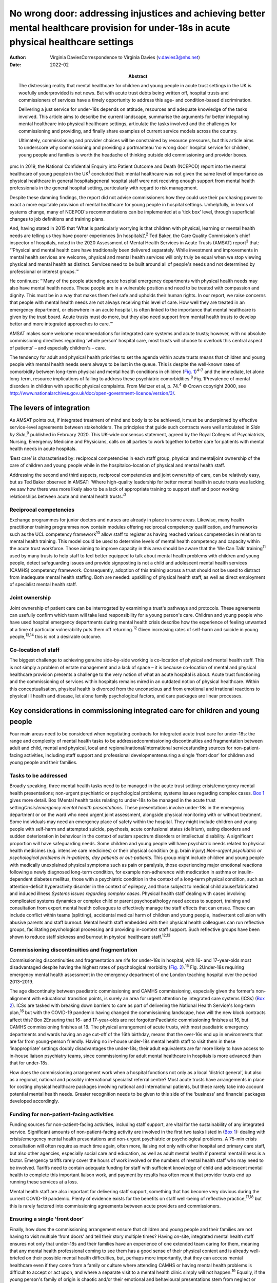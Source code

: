 =========================================================================================================================================
No wrong door: addressing injustices and achieving better mental healthcare provision for under-18s in acute physical healthcare settings
=========================================================================================================================================

:Author: Virginia DaviesCorrespondence to Virginia Davies
         (v.davies3@nhs.net)
:Date: 2022-02
:Abstract:
   The distressing reality that mental healthcare for children and young
   people in acute trust settings in the UK is woefully underprovided is
   not news. But with acute trust debts being written off, hospital
   trusts and commissioners of services have a timely opportunity to
   address this age- and condition-based discrimination.

   Delivering a just service for under-18s depends on attitude,
   resources and adequate knowledge of the tasks involved. This article
   aims to describe the current landscape, summarise the arguments for
   better integrating mental healthcare into physical healthcare
   settings, articulate the tasks involved and the challenges for
   commissioning and providing, and finally share examples of current
   service models across the country.

   Ultimately, commissioning and provider choices will be constrained by
   resource pressures, but this article aims to underscore why
   commissioning and providing a portmanteau ‘no wrong door’ hospital
   service for children, young people and families is worth the headache
   of thinking outside old commissioning and provider boxes.


pmc
In 2019, the National Confidential Enquiry into Patient Outcome and
Death (NCEPOD) report into the mental healthcare of young people in the
UK\ :sup:`1` concluded that: mental healthcare was not given the same
level of importance as physical healthcare in general hospitalsgeneral
hospital staff were not receiving enough support from mental health
professionals in the general hospital setting, particularly with regard
to risk management.

Despite these damning findings, the report did not advise commissioners
how they could use their purchasing power to exact a more equitable
provision of mental healthcare for young people in hospital settings.
Unhelpfully, in terms of systems change, many of NCEPOD's
recommendations can be implemented at a ‘tick box’ level, through
superficial changes to job definitions and training plans.

And, having stated in 2015 that ‘What is particularly worrying is that
children with physical, learning or mental health needs are telling us
they have poorer experiences [in hospitals]’,\ :sup:`2` Ted Baker, the
Care Quality Commission's chief inspector of hospitals, noted in the
2020 Assessment of Mental Health Services in Acute Trusts (AMSAT)
report\ :sup:`3` that: “‘Physical and mental health care have
traditionally been delivered separately. While investment and
improvements in mental health services are welcome, physical and mental
health services will only truly be equal when we stop viewing physical
and mental health as distinct. Services need to be built around all of
people's needs and not determined by professional or interest groups.’”

He continues: “‘Many of the people attending acute hospital emergency
departments with physical health needs may also have mental health
needs. These people are in a vulnerable position and need to be treated
with compassion and dignity. This must be in a way that makes them feel
safe and upholds their human rights. In our report, we raise concerns
that people with mental health needs are not always receiving this level
of care. How well they are treated in an emergency department, or
elsewhere in an acute hospital, is often linked to the importance that
mental healthcare is given by the trust board. Acute trusts must do
more, but they also need support from mental health trusts to develop
better and more integrated approaches to care.’”

AMSAT makes some welcome recommendations for integrated care systems and
acute trusts; however, with no absolute commissioning directives
regarding ‘whole person’ hospital care, most trusts will choose to
overlook this central aspect of patients’ – and especially children's –
care.

The tendency for adult and physical health priorities to set the agenda
within acute trusts means that children and young people with mental
health needs seem always to be last in the queue. This is despite the
well-known rates of comorbidity between long-term physical and mental
health conditions in children (`Fig. 1 <#fig01>`__)\ :sup:`4–7` and the
immediate, let alone long-term, resource implications of failing to
address these psychiatric comorbidities.\ :sup:`8` Fig. 1Prevalence of
mental disorders in children with specific physical complaints. From
Meltzer et al, p. 74.\ :sup:`4` © Crown copyright 2000, see
http://www.nationalarchives.gov.uk/doc/open-government-licence/version/3/.

.. _S001:

The levers of integration
=========================

As AMSAT points out, if integrated treatment of mind and body is to be
achieved, it must be underpinned by effective service-level agreements
between stakeholders. The principles that guide such contracts were well
articulated in *Side by Side*,\ :sup:`9` published in February 2020.
This UK-wide consensus statement, agreed by the Royal Colleges of
Psychiatrists, Nursing, Emergency Medicine and Physicians, calls on all
parties to work together to better care for patients with mental health
needs in acute hospitals.

‘Best care’ is characterised by: reciprocal competencies in each staff
group, physical and mentaljoint ownership of the care of children and
young people while in the hospitalco-location of physical and mental
health staff.

Addressing the second and third aspects, reciprocal competencies and
joint ownership of care, can be relatively easy, but as Ted Baker
observed in AMSAT: ‘Where high-quality leadership for better mental
health in acute trusts was lacking, we saw how there was more likely
also to be a lack of appropriate training to support staff and poor
working relationships between acute and mental health trusts.’\ :sup:`3`

.. _S001-S2001:

Reciprocal competencies
-----------------------

Exchange programmes for junior doctors and nurses are already in place
in some areas. Likewise, many health practitioner training programmes
now contain modules offering reciprocal competency qualification, and
frameworks such as the UCL competency framework\ :sup:`10` allow staff
to register as having reached various competencies in relation to mental
health training. This model could be used to determine levels of mental
health competency and capacity within the acute trust workforce. Those
aiming to improve capacity in this area should be aware that the ‘We Can
Talk’ training\ :sup:`11` used by many trusts to help staff to feel
better equipped to talk about mental health problems with children and
young people, detect safeguarding issues and provide signposting is not
a child and adolescent mental health services (CAMHS) competency
framework. Consequently, adoption of this training across a trust should
not be used to distract from inadequate mental health staffing. Both are
needed: upskilling of physical health staff, as well as direct
employment of specialist mental health staff.

.. _S001-S2002:

Joint ownership
---------------

Joint ownership of patient care can be interrogated by examining a
trust's pathways and protocols. These agreements can usefully confirm
which team will take lead responsibility for a young person's care.
Children and young people who have used hospital emergency departments
during mental health crisis describe how the experience of feeling
unwanted at a time of particular vulnerability puts them off
returning.\ :sup:`12` Given increasing rates of self-harm and suicide in
young people,\ :sup:`13,14` this is not a desirable outcome.

.. _S001-S2003:

Co-location of staff
--------------------

The biggest challenge to achieving genuine side-by-side working is
co-location of physical and mental health staff. This is not simply a
problem of estate management and a lack of space – it is because
co-location of mental and physical healthcare provision presents a
challenge to the very notion of what an acute hospital is about. Acute
trust functioning and the commissioning of services within hospitals
remains mired in an outdated notion of physical healthcare. Within this
conceptualisation, physical health is divorced from the unconscious and
from emotional and irrational reactions to physical ill health and
disease, let alone family psychological factors, and care packages are
linear processes.

.. _S002:

Key considerations in commissioning integrated care for children and young people
=================================================================================

Four main areas need to be considered when negotiating contracts for
integrated acute trust care for under-18s: the range and complexity of
mental health tasks to be addressedcommissioning discontinuities and
fragmentation between adult and child, mental and physical, local and
regional/national/international servicesfunding sources for
non-patient-facing activities, including staff support and professional
developmentensuring a single ‘front door’ for children and young people
and their families.

.. _S002-S2001:

Tasks to be addressed
---------------------

Broadly speaking, three mental health tasks need to be managed in the
acute trust setting: crisis/emergency mental health presentations;
non-urgent psychiatric or psychological problems; systems issues
regarding complex cases. `Box 1 <#box1>`__ gives more detail. Box
1Mental health tasks relating to under-18s to be managed in the acute
trust setting\ *Crisis/emergency mental health presentations*. These
presentations involve under-18s in the emergency department or on the
ward who need urgent joint assessment, alongside physical monitoring
with or without treatment. Some individuals may need an emergency place
of safety within the hospital. They might include children and young
people with self-harm and attempted suicide, psychosis, acute
confusional states (delirium), eating disorders and sudden deterioration
in behaviour in the context of autism spectrum disorders or intellectual
disability. A significant proportion will have safeguarding needs. Some
children and young people will have psychiatric needs related to
physical health medicines (e.g. intensive care medicines) or their
physical condition (e.g. brain injury).\ *Non-urgent psychiatric or
psychological problems in in-patients, day patients or out-patients*.
This group might include children and young people with medically
unexplained physical symptoms such as pain or paralysis, those
experiencing major emotional reactions following a newly diagnosed
long-term condition, for example non-adherence with medication in asthma
or insulin-dependent diabetes mellitus, those with a psychiatric
condition in the context of a long-term physical condition, such as
attention-deficit hyperactivity disorder in the context of epilepsy, and
those subject to medical child abuse/fabricated and induced
illness.\ *Systems issues regarding complex cases*. Physical health
staff dealing with cases involving complicated systems dynamics or
complex child or parent psychopathology need access to support, training
and consultation from expert mental health colleagues to effectively
manage the staff effects that can ensue. These can include conflict
within teams (splitting), accidental medical harm of children and young
people, inadvertent collusion with abusive parents and staff burnout.
Mental health staff embedded with their physical health colleagues can
run reflective groups, facilitating psychological processing and
providing in-context staff support. Such reflective groups have been
shown to reduce staff sickness and burnout in physical healthcare
staff.\ :sup:`12,13`

.. _S002-S2002:

Commissioning discontinuities and fragmentation
-----------------------------------------------

Commissioning discontinuities and fragmentation are rife for under-18s
in hospital, with 16- and 17-year-olds most disadvantaged despite having
the highest rates of psychological morbidity (`Fig.
2 <#fig02>`__).\ :sup:`15` Fig. 2Under-18s requiring emergency mental
health assessment in the emergency department of one London teaching
hospital over the period 2013–2019.

The age discontinuity between paediatric commissioning and CAMHS
commissioning, especially given the former's non-alignment with
educational transition points, is surely an area for urgent attention by
integrated care systems (ICSs) (`Box 2 <#box2>`__). ICSs are tasked with
breaking down barriers to care as part of delivering the National Health
Service's long-term plan,\ :sup:`16` but with the COVID-19 pandemic
having changed the commissioning landscape, how will the new block
contracts affect this? Box 2Ensuring that 16- and 17-year-olds are not
forgottenPaediatric commissioning finishes at 16, but CAMHS
commissioning finishes at 18. The physical arrangement of acute trusts,
with most paediatric emergency departments and wards having an age
cut-off of the 16th birthday, means that the over-16s end up in
environments that are far from young-person friendly. Having no in-house
under-18s mental health staff to visit them in these ‘inappropriate’
settings doubly disadvantages the under-18s; their adult equivalents are
far more likely to have access to in-house liaison psychiatry teams,
since commissioning for adult mental healthcare in hospitals is more
advanced than that for under-18s.

How does the commissioning arrangement work when a hospital functions
not only as a local ‘district general’, but also as a regional, national
and possibly international specialist referral centre? Most acute trusts
have arrangements in place for costing physical healthcare packages
involving national and international patients, but these rarely take
into account potential mental health needs. Greater recognition needs to
be given to this side of the ‘business’ and financial packages developed
accordingly.

.. _S002-S2003:

Funding for non-patient-facing activities
-----------------------------------------

Funding sources for non-patient-facing activities, including staff
support, are vital for the sustainability of any integrated service.
Significant amounts of non-patient-facing activity are involved in the
first two tasks listed in (`Box 1 <#box1>`__): dealing with
crisis/emergency mental health presentations and non-urgent psychiatric
or psychological problems. A 75-min crisis consultation will often
require as much time again, often more, liaising not only with other
hospital and primary care staff, but also other agencies, especially
social care and education, as well as adult mental health if parental
mental illness is a factor. Emergency tariffs rarely cover the hours of
work involved or the numbers of mental health staff who may need to be
involved. Tariffs need to contain adequate funding for staff with
sufficient knowledge of child and adolescent mental health to complete
this important liaison work, and payment by results has often meant that
provider trusts end up running these services at a loss.

Mental health staff are also important for delivering staff support,
something that has become very obvious during the current COVID-19
pandemic. Plenty of evidence exists for the benefits on staff well-being
of reflective practice,\ :sup:`17,18` but this is rarely factored into
commissioning agreements between acute providers and commissioners.

.. _S002-S2004:

Ensuring a single ‘front door’
------------------------------

Finally, how does the commissioning arrangement ensure that children and
young people and their families are not having to visit multiple ‘front
doors’ and tell their story multiple times? Having on-site, integrated
mental health staff ensures not only that under-18s and their families
have an experience of one extended team caring for them, meaning that
any mental health professional coming to see them has a good sense of
their physical context and is already well-briefed on their possible
mental health difficulties, but, perhaps more importantly, that they can
access mental healthcare even if they come from a family or culture
where attending CAMHS or having mental health problems is difficult to
accept or act upon, and where a separate visit to a mental health clinic
simply will not happen.\ :sup:`19` Equally, if the young person's family
of origin is chaotic and/or their emotional and behavioural
presentations stem from neglect or abuse, the hospital provides a
one-stop shop. This offer is unlikely to be the case if commissioning
relies on in-reach from local CAMHS.

.. _S003:

Developing a just and best-fit model
====================================

Having reflected on how a local hospital service might deliver or not on
good care as articulated above, commissioners and providers planning to
establish or enhance integrated hospital care for under-18s within the
next commissioning cycle might want to consider the following. Is/will
the team be multidisciplinary (more common in paediatric
liaison/children's psychological medicine teams) or unidisciplinary (as
in crisis teams or paediatric psychology services)?Are/will the team
members be employed by the acute trust or by the mental health trust,
with honorary contracts with the acute trust? There are pros and cons to
each.Does/will the funding come via block contracts or activity-based,
condition-specific funding streams? The mental health needs of children
and young people are often inchoate and less amenable to being fitted
into diagnostic boxes or care bundles. Embedded staff, able to respond
to the queries of paediatric staff or the sudden call for help with a
child's behaviour or family's emotional response, are invariably more
useful than staff tied to specific conditions or workstreams.Who
does/will do the commissioning? Local children's mental health
commissioners are responsible for ensuring adequate 24/7 emergency
provision, but who will take on responsibility for in-patient,
day-patient and out-patient provision? Will this be agreed on a
cost-per-case basis with local children's mental health commissioners or
will the acute trust agree tariffs with local, regional and national
commissioners that include mental health activity? The latter is
certainly more sustainable in terms of paediatric mental health service
financial viability.Does/will the mental health service involve one team
or a multitude of different units within the hospital? In some
hospitals, the paediatric psychology service functions separately from
the paediatric mental health team (which may be called a paediatric
liaison team or children's psychological medicine team), and in some
hospitals, the paediatric psychologists are not joined in one service,
but are simply members of their condition-specific paediatric teams.

.. _S004:

Examples of some current models for under-18s mental health provision
=====================================================================

With these considerations in mind, commissioners and providers can
examine which of the following models is best for their acute trust/s.
Services at these example trusts are further outlined in the Appendix.
An acute trust-employed under-18s mental health service covering the
emergency department, wards and out-patients. The team delivers in-house
training, staff support and reflective practice. This model is followed
at the Whittington Hospital, London.A mental health trust-employed
emergency department psychiatric service (adult practitioners) and CAMHS
crisis team which sees under-18s emergency department presentations and
those admitted for less than 24 h. An acute trust-employed paediatric
(i.e. under-16s) mental health team sees all other cases, including
crisis admissions of more than 24 h. A paediatric mental health team
delivers in-house training, staff support and reflective practice. This
is the model at the John Radcliffe Hospital, Oxford.A mental health
trust-employed emergency department service, with an on-site under-18s
mental health team during normal working hours. An on-site mental health
team sees certain groups of in-patients and out-patients as part of
acute trust-funded, condition-specific service level agreements (e.g.
for Tourette syndrome), as well as ‘generic’ in-patients and
out-patients if funding is agreed on a cost-per-case basis by local
commissioners. There is a large acute trust-employed, condition-specific
paediatric psychology service, separate from the mental health team. A
paediatric psychology service delivers in-house training, staff support
and reflective practice. This model is followed at the Evelina
Children's Hospital and St Thomas’ Hospital, London.An acute
trust-employed under-25s out-of-hours mental health emergency team as
well as CAMHS in-reach during normal working hours. An acute
trust-employed community counselling service providing in-reach or
outpatient services for children on wards or out-patients, as well as
paediatric staff support. This model is followed at the Blackpool
Victoria Hospital, Blackpool.

.. _S005:

A binary choice?
================

In effect, commissioners and providers working within integrated care
systems have two broad choices when they consider mental health
provision for children, young people and families in acute trust
settings: an embedded, multidisciplinary children's psychological
medicine team, staffed by practitioners such as paediatric
psychologists, child and adolescent psychiatrists, child mental health
nurses, child psychotherapists, physical therapists and social workers,
all directly employed by the acute trust and working across all
settings;two separate mental health teams, one employed by the mental
health trust and seeing crisis/emergencies (uni- or multidisciplinary,
with nurses usually providing the unidisciplinary input) and one
employed by the acute trust seeing all other patients (uni- or
multidisciplinary, with psychologists usually providing the
unidisciplinary input).

In an ideal world, where team boundaries are minimised, the first model
is preferable. Such embedded services allow children, young people and
families access to timely mental healthcare, when and where they need
it, with staff versed in their physical health needs and without the
long waits that currently plague access to CAMHS. Clinical scenarios
involving acute behavioural disturbance on paediatric wards or the need
for urgent and ongoing psychiatric care for children and young people in
intensive/high-dependency care cannot wait around for funding requests
that take weeks to agree. Equally, children and young people with
disabling unexplained physical symptoms may not appear to mental health
commissioners to be ‘mental’ and legitimate recipients for funding (not
fitting usual CAMHS eligibility criteria), so then fall between posts.

It is hoped that this article gives commissioners and providers the
questions and framework to query current arrangements and to ask
themselves: Can children, young people and families in my integrated
care system expect a unified care offer when they walk through the front
door of our local acute trust/s?Will acute trust care costs be contained
by having timely mental, as well as physical, healthcare available to
the large cohort of under-18 in-patients and out-patients with long-term
conditions for whom we are responsible?Will under-18s under our care
genuinely find that there is no wrong door when they find themselves
requiring hospital care?

I thank both my reviewers for their helpful comments, as well as all
those who commented informally in the production of this document, in
particular Dr Peter Hindley, who prompted me to get on and write about
this area, and Dr Sebastian Kraemer for support with the early drafts.

**Virginia Davies**, MRCP, FRCPsych, MRCGP, is a consultant in
paediatric liaison in the paediatric mental health team at the
Whittington Hospital, London, UK, and chair of the Royal College of
Psychiatrists’ Paediatric Liaison Network.

This research received no specific grant from any funding agency,
commercial or not-for-profit sectors.

.. _nts3:

Declaration of interest
=======================

None.

.. _sec7-1-1:

Detailed service descriptions
=============================

.. _sec7-1-1-1:

Blackpool Victoria Hospital, Blackpool
--------------------------------------

The Child & Adolescent Support & Help Enhanced Response (CASHER) service
offers emergency assessment to young people under 25 from 5 pm–10 pm on
weekdays and from 10 am–10 pm on weekends and bank holidays. CASHER
provides support for young people 365 days a year. CASHER also provide
an on-call night time service via their dedicated number (07810 696565)
and will come into the hospital to see young people outside of their
usual working hours. Each shift is staffed by two mental health staff,
one CAMHS-trained and one not. Staff from local CAMHS opt into the
staffing rota, which is run by the hospital bank. This avoids any issues
with rota absence due to annual leave or sickness. CASHER also offer
weekend clinics and drop in sessions for those in crisis. Over 16s are
admitted to the adolescent unit or adult medical wards whenever
necessary.

CASHER also run an ‘Intensive Home Support’ service (CASHER RAIS) which
provides immediate support to young people who may have presented at
accident and emergency or are currently on waiting lists for other
services. CASHER RAIS ensures that young people are not left unsupported
at any stage during their care. CASHER has also adapted their face to
face REACH-OUT Groups that are held in the more deprived areas of
Blackpool, Fylde & Wyre by supporting online sessions via Zoom with
colleagues from Lancashire Children's Services as well as Attend
Anywhere for Blackpool Teaching Hospitals online sessions.

CASHER close links to local services including CAMHS and YoutherapY,
which are both run by the acute trust. YoutherapY, to which in- and
outpatients can be referred or can self-refer, has counsellors working
with paediatric staff and children, young people and families in the
hospital, as well as working in community sites.

.. _sec7-1-1-2:

Evelina Children's Hospital and St Thomas’ Hospital, London
-----------------------------------------------------------

South London and Maudsley NHS Foundation Trust's National and Specialist
Paediatric Liaison Service is a multidisciplinary team focusing on young
patients with comorbid medical and psychological conditions
(https://www.slam.nhs.uk/national-services/child-and-adolescent-services/paediatric-liaison/).

The team receives referrals from across the UK and internationally for
certain conditions and also provides assessment and treatment of
in-patients at the Evelina Children's Hospital and St Thomas’ Hospital.
The service comprises four consultant psychiatrists, a clinical nurse
specialist, a family therapist, a counselling psychologist and
specialist training doctors.

Staff are employed by the local mental health trust, with funding coming
from a mixture of sources, including portions of the local CAMHS block
contract, cost-per-case funding for in- and out-patient work from mental
health commissioners and acute hospital funding via service level
agreements related to particular conditions, such as tics and Tourette
syndrome.

.. _sec7-1-1-3:

Oxford University Hospitals Children’s Psychological Medicine (CPM) service
---------------------------------------------------------------------------

Oxford University Hospitals Children's Psychological Medicine (CPM)
service is primarily staffed by paediatric psychologists, with 2.2
whole-time equivalent child and adolescent psychiatrists. All staff are
employed by Oxford University Hospitals NHS Foundation Trust (OUH). OUH
has a large adult psychological medicine service, and the child and
adolescent psychiatrists are managed within this larger group of adult
psychiatrists. OUH's John Radcliffe Hospital is a trauma centre and it
receives children who have sustained complex trauma following suicide
attempts.

All CAMHS emergencies presenting to the emergency department are seen by
the emergency department psychiatry service, which is provided by the
local mental health trust. Any children needing in-patient care beyond
24 h, e.g. for medical treatment of an overdose, are then managed by
CPM. The adult psychological medicine consultants provide out-of-hours
Responsible Clinician cover for all children and young people detained
at OUH. The child and adolescent psychiatrists do not undertake any
out-of-hours work.

CPM and psychological medicine are funded by out-patient and in-patient
tariffs. Some work is funded using best practice tariffs, some by
service level agreements with specific teams and some is paid for by
monies coming in for medical student teaching. Oxford's Children's
Hospital also purchases generic CPM child and adolescent psychiatrist
input using money from their overall budget, charged by OUH to
commissioners. Any new service development has a small amount
immediately factored into the costings to cover CPM or psychological
medicine costs.

.. _sec7-1-1-4:

Whittington Hospital, London
----------------------------

Whittington Health NHS Trust's paediatric mental health team (PMHT) at
the Whittington Hospital, London, is staffed by psychiatry, nursing,
family therapy and psychotherapy (see
https://www.whittington.nhs.uk/default.asp?c=25315).

The service offers liaison input to the paediatric team, in-patients and
out-patients, and crisis assessments and management in Whittington
Hospital's emergency department and the paediatric ward. The service
also supports staff on neonatal intensive care.

The PMHT is part of acute paediatrics. The latter is commissioned within
the context of the national contract for acute hospital services. Since
the PMHT is not a commissioned service, it has to be funded out of the
paediatric budget. Whittington paediatrics have been commissioned under
Payment by Results for a number of years, with income generated from
attendances / admissions. However, this has changed as part of the Covid
finance / contracting arrangements and services are now paid for as a
block contract. The contract amount is fixed and based on historic
expenditure and demand trends.

